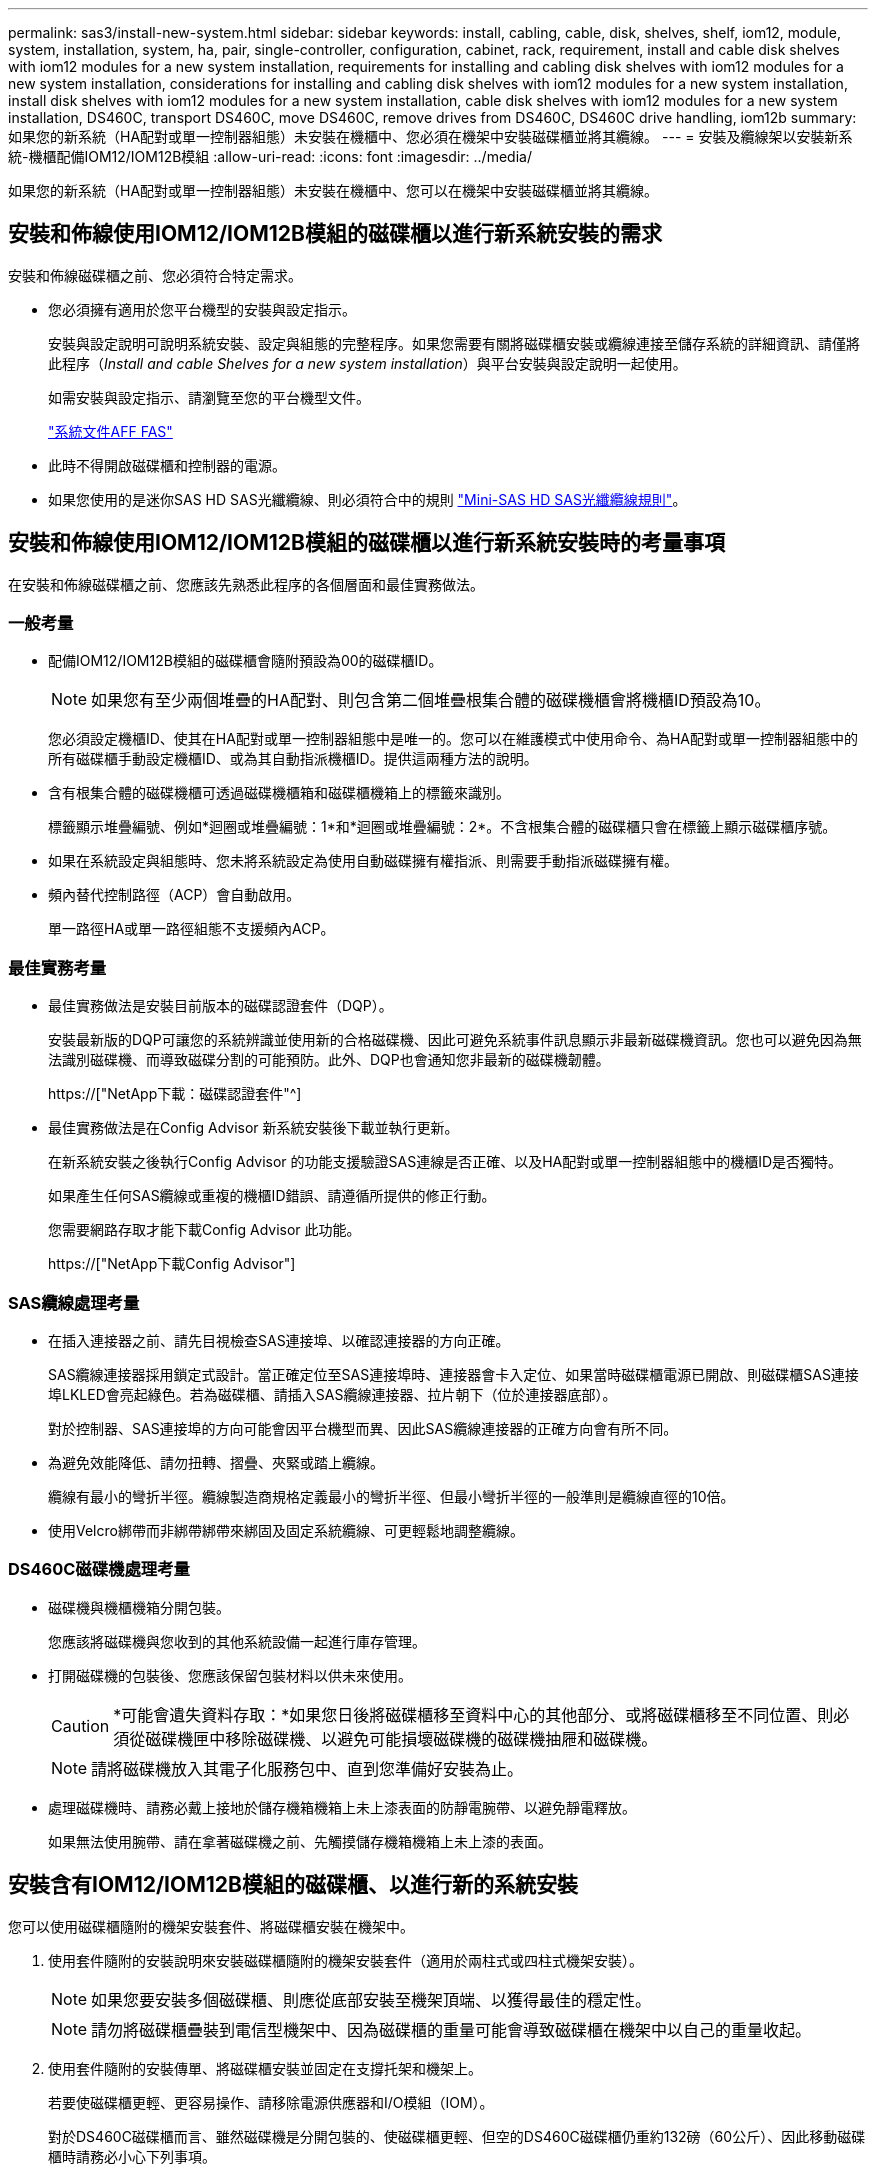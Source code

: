 ---
permalink: sas3/install-new-system.html 
sidebar: sidebar 
keywords: install, cabling, cable, disk, shelves, shelf, iom12, module, system, installation, system, ha, pair, single-controller, configuration, cabinet, rack, requirement, install and cable disk shelves with iom12 modules for a new system installation, requirements for installing and cabling disk shelves with iom12 modules for a new system installation, considerations for installing and cabling disk shelves with iom12 modules for a new system installation, install disk shelves with iom12 modules for a new system installation, cable disk shelves with iom12 modules for a new system installation, DS460C, transport DS460C, move DS460C, remove drives from DS460C, DS460C drive handling, iom12b 
summary: 如果您的新系統（HA配對或單一控制器組態）未安裝在機櫃中、您必須在機架中安裝磁碟櫃並將其纜線。 
---
= 安裝及纜線架以安裝新系統-機櫃配備IOM12/IOM12B模組
:allow-uri-read: 
:icons: font
:imagesdir: ../media/


[role="lead"]
如果您的新系統（HA配對或單一控制器組態）未安裝在機櫃中、您可以在機架中安裝磁碟櫃並將其纜線。



== 安裝和佈線使用IOM12/IOM12B模組的磁碟櫃以進行新系統安裝的需求

安裝和佈線磁碟櫃之前、您必須符合特定需求。

* 您必須擁有適用於您平台機型的安裝與設定指示。
+
安裝與設定說明可說明系統安裝、設定與組態的完整程序。如果您需要有關將磁碟櫃安裝或纜線連接至儲存系統的詳細資訊、請僅將此程序（_Install and cable Shelves for a new system installation_）與平台安裝與設定說明一起使用。

+
如需安裝與設定指示、請瀏覽至您的平台機型文件。

+
link:../index.html["系統文件AFF FAS"]

* 此時不得開啟磁碟櫃和控制器的電源。
* 如果您使用的是迷你SAS HD SAS光纖纜線、則必須符合中的規則 link:install-cabling-rules.html#mini-sas-hd-sas-optical-cable-rules["Mini-SAS HD SAS光纖纜線規則"]。




== 安裝和佈線使用IOM12/IOM12B模組的磁碟櫃以進行新系統安裝時的考量事項

在安裝和佈線磁碟櫃之前、您應該先熟悉此程序的各個層面和最佳實務做法。



=== 一般考量

* 配備IOM12/IOM12B模組的磁碟櫃會隨附預設為00的磁碟櫃ID。
+

NOTE: 如果您有至少兩個堆疊的HA配對、則包含第二個堆疊根集合體的磁碟機櫃會將機櫃ID預設為10。

+
您必須設定機櫃ID、使其在HA配對或單一控制器組態中是唯一的。您可以在維護模式中使用命令、為HA配對或單一控制器組態中的所有磁碟櫃手動設定機櫃ID、或為其自動指派機櫃ID。提供這兩種方法的說明。

* 含有根集合體的磁碟機櫃可透過磁碟機櫃箱和磁碟櫃機箱上的標籤來識別。
+
標籤顯示堆疊編號、例如*迴圈或堆疊編號：1*和*迴圈或堆疊編號：2*。不含根集合體的磁碟櫃只會在標籤上顯示磁碟櫃序號。

* 如果在系統設定與組態時、您未將系統設定為使用自動磁碟擁有權指派、則需要手動指派磁碟擁有權。
* 頻內替代控制路徑（ACP）會自動啟用。
+
單一路徑HA或單一路徑組態不支援頻內ACP。





=== 最佳實務考量

* 最佳實務做法是安裝目前版本的磁碟認證套件（DQP）。
+
安裝最新版的DQP可讓您的系統辨識並使用新的合格磁碟機、因此可避免系統事件訊息顯示非最新磁碟機資訊。您也可以避免因為無法識別磁碟機、而導致磁碟分割的可能預防。此外、DQP也會通知您非最新的磁碟機韌體。

+
https://["NetApp下載：磁碟認證套件"^]

* 最佳實務做法是在Config Advisor 新系統安裝後下載並執行更新。
+
在新系統安裝之後執行Config Advisor 的功能支援驗證SAS連線是否正確、以及HA配對或單一控制器組態中的機櫃ID是否獨特。

+
如果產生任何SAS纜線或重複的機櫃ID錯誤、請遵循所提供的修正行動。

+
您需要網路存取才能下載Config Advisor 此功能。

+
https://["NetApp下載Config Advisor"]





=== SAS纜線處理考量

* 在插入連接器之前、請先目視檢查SAS連接埠、以確認連接器的方向正確。
+
SAS纜線連接器採用鎖定式設計。當正確定位至SAS連接埠時、連接器會卡入定位、如果當時磁碟櫃電源已開啟、則磁碟櫃SAS連接埠LKLED會亮起綠色。若為磁碟櫃、請插入SAS纜線連接器、拉片朝下（位於連接器底部）。

+
對於控制器、SAS連接埠的方向可能會因平台機型而異、因此SAS纜線連接器的正確方向會有所不同。

* 為避免效能降低、請勿扭轉、摺疊、夾緊或踏上纜線。
+
纜線有最小的彎折半徑。纜線製造商規格定義最小的彎折半徑、但最小彎折半徑的一般準則是纜線直徑的10倍。

* 使用Velcro綁帶而非綁帶綁帶來綁固及固定系統纜線、可更輕鬆地調整纜線。




=== DS460C磁碟機處理考量

* 磁碟機與機櫃機箱分開包裝。
+
您應該將磁碟機與您收到的其他系統設備一起進行庫存管理。

* 打開磁碟機的包裝後、您應該保留包裝材料以供未來使用。
+

CAUTION: *可能會遺失資料存取：*如果您日後將磁碟櫃移至資料中心的其他部分、或將磁碟櫃移至不同位置、則必須從磁碟機匣中移除磁碟機、以避免可能損壞磁碟機的磁碟機抽屜和磁碟機。

+

NOTE: 請將磁碟機放入其電子化服務包中、直到您準備好安裝為止。

* 處理磁碟機時、請務必戴上接地於儲存機箱機箱上未上漆表面的防靜電腕帶、以避免靜電釋放。
+
如果無法使用腕帶、請在拿著磁碟機之前、先觸摸儲存機箱機箱上未上漆的表面。





== 安裝含有IOM12/IOM12B模組的磁碟櫃、以進行新的系統安裝

您可以使用磁碟櫃隨附的機架安裝套件、將磁碟櫃安裝在機架中。

. 使用套件隨附的安裝說明來安裝磁碟櫃隨附的機架安裝套件（適用於兩柱式或四柱式機架安裝）。
+

NOTE: 如果您要安裝多個磁碟櫃、則應從底部安裝至機架頂端、以獲得最佳的穩定性。

+

NOTE: 請勿將磁碟櫃疊裝到電信型機架中、因為磁碟櫃的重量可能會導致磁碟櫃在機架中以自己的重量收起。

. 使用套件隨附的安裝傳單、將磁碟櫃安裝並固定在支撐托架和機架上。
+
若要使磁碟櫃更輕、更容易操作、請移除電源供應器和I/O模組（IOM）。

+
對於DS460C磁碟櫃而言、雖然磁碟機是分開包裝的、使磁碟櫃更輕、但空的DS460C磁碟櫃仍重約132磅（60公斤）、因此移動磁碟櫃時請務必小心下列事項。

+

CAUTION: 建議您使用機械式舉升機或四人使用舉升把手、安全地搬移空的DS460C機櫃。

+
您的DS460C出貨件隨附四個可拆式起重把手（每側兩個）。若要使用起重把手、請將握把的彈片插入機櫃側邊的插槽、然後向上推、直到卡入定位。然後、當您將磁碟櫃滑到軌道上時、您可以使用指旋栓一次拔下一組握把。下圖顯示如何安裝舉升把手。

+
image::../media/drw_ds460c_handles.gif[DRW ds460c控點]

. 在將磁碟櫃安裝到機架之前、請先重新安裝您移除的所有電源供應器和IOM。
. 如果您要安裝DS460C磁碟櫃、請將磁碟機安裝到磁碟機抽屜中；否則、請執行下一步。
+
[NOTE]
====
請務必戴上接地於儲存機箱機箱上未上漆表面的防靜電腕帶、以避免靜電釋放。

如果無法使用腕帶、請在拿著磁碟機之前、先觸摸儲存機箱機箱上未上漆的表面。

====
+
如果您購買的是部分裝入的磁碟櫃、表示磁碟櫃所支援的磁碟機少於60個、請針對每個磁碟櫃安裝磁碟機、如下所示：

+
** 將前四個磁碟機安裝到正面插槽（0、3、6和9）。
+

NOTE: *設備故障風險：*為了確保適當的氣流並避免過熱、請務必將前四個磁碟機安裝到前插槽（0、3、6和9）。

** 對於其餘的磁碟機、請將其平均分配至每個抽屜。
+
下圖顯示磁碟機如何在磁碟櫃內的每個磁碟機匣中編號0至11。

+
image::../media/dwg_trafford_drawer_with_hdds_callouts.gif[具備HDD標註的Dwgt Trap抽屜]

+
... 打開機櫃的頂端抽屜。
... 將磁碟機從其ESD袋中取出。
... 將磁碟機上的CAM握把垂直提起。
... 將磁碟機承載器兩側的兩個凸起按鈕對齊磁碟機承載器上磁碟機通道的對應間隙。
+
image::../media/28_dwg_e2860_de460c_drive_cru.gif[28圖e2860 de460c磁碟機CRU]

+
[cols="10,90"]
|===


| image:../media/legend_icon_01.png[""] | 磁碟機承載器右側的凸起按鈕 
|===
... 垂直放下磁碟機、然後向下轉動CAM握把、直到磁碟機卡入橘色釋放栓鎖下方。
... 針對藥櫃中的每個磁碟機重複上述子步驟。
+
您必須確定每個藥櫃中的插槽0、3、6和9均包含磁碟機。

... 小心地將磁碟機抽屜推回機箱。
+
|===


 a| 
image:../media/2860_dwg_e2860_de460c_gentle_close.gif[""]



 a| 

CAUTION: *可能的資料存取遺失：*切勿關閉藥櫃。緩慢推入抽屜、以避免抽屜震動、並造成儲存陣列損壞。

|===
... 將兩個拉桿推向中央、以關閉磁碟機抽取器。
... 對磁碟櫃中的每個藥櫃重複這些步驟。
... 連接前擋板。




. 如果您要新增多個磁碟櫃、請針對您要安裝的每個磁碟櫃重複此程序。



NOTE: 此時請勿開啟磁碟櫃電源。



== 將磁碟櫃與IOM12/IOM12B模組連接在一起、以進行新的系統安裝

您可以將磁碟櫃SAS連線（如適用）和控制器對機櫃）連接至機櫃、以建立系統的儲存連線。

.開始之前
您必須符合中的要求 <<Requirements for installing and cabling disk shelves with IOM12 modules for a new system installation>> 並在機架中安裝磁碟櫃。

.關於這項工作
在連接磁碟櫃纜線之後、您可以開啟磁碟櫃電源、設定磁碟櫃ID、並完成系統設定與組態。

.步驟
. 如果堆疊有多個磁碟櫃、請將每個堆疊內的磁碟櫃對磁碟櫃連線纜線；否則、請執行下一步：
+
如需機櫃對機櫃「標準」纜線和機櫃對機櫃「雙寬」纜線的詳細說明和範例、請參閱 link:install-cabling-rules.html#shelf-to-shelf-connection-rules["機櫃對機櫃連線規則"]。

+
[cols="2*"]
|===
| 如果... | 然後... 


 a| 
您正在佈線多重路徑HA、多重路徑、單一路徑HA或單一路徑組態
 a| 
將機櫃對機櫃連線纜線為「標準」連線（使用IOM連接埠3和1）：

.. 從堆疊中的邏輯第一個機櫃開始、將IOM A連接埠3連接到下一個機櫃的IOM A連接埠1、直到堆疊中的每個IOM A都連接。
.. 對IOM B重複執行子步驟A
.. 針對每個堆疊重複執行子步驟a和b。




 a| 
您正在佈線四路徑HA或四路徑組態
 a| 
將機櫃對機櫃連線纜線設定為「雙寬」連線：您可以使用IOM連接埠3和1來連接標準連線、然後使用IOM連接埠4和2來連接雙寬連線。

.. 從堆疊中的邏輯第一個機櫃開始、將IOM A連接埠3連接到下一個機櫃的IOM A連接埠1、直到堆疊中的每個IOM A都連接。
.. 從堆疊中的邏輯第一個機櫃開始、將IOM A連接埠4連接至下一個機櫃的IOM A連接埠2、直到堆疊中的每個IOM A都連接。
.. 針對IOM B重複執行子步驟a和b
.. 針對每個堆疊重複執行子步驟a到c。


|===
. 識別控制器SAS連接埠配對、以便用來連接控制器與堆疊的連接線。
+
.. 請查看控制器對堆疊佈線工作表和佈線範例、以瞭解您的組態是否有完整的工作表。
+
link:install-cabling-worksheets-examples-fas2600.html["控制器對堆疊佈線工作表和佈線範例、適用於AFF 搭載FAS 內建儲存設備的整套功能"]

+
link:install-cabling-worksheets-examples-multipath.html["通用多重路徑HA組態的控制器對堆疊佈線工作表和佈線範例"]

+
link:install-worksheets-examples-quadpath.html["控制器對堆疊佈線工作表和佈線範例、適用於使用兩個四埠SAS HBA的四路徑HA組態"]

.. 下一步取決於您的組態是否有完整的工作表：
+
[cols="2*"]
|===
| 如果... | 然後... 


 a| 
您的組態有一份完整的工作表
 a| 
前往下一步。

您可以使用現有的完整工作表。



 a| 
您的組態沒有完整的工作表
 a| 
填寫適當的控制器對堆疊佈線工作表範本：

link:install-cabling-worksheet-template-multipath.html["用於多路徑連線的控制器對堆疊佈線工作表範本"]

link:install-cabling-worksheet-template-quadpath.html["控制器對堆疊佈線工作表範本、提供四路徑連線功能"]

|===


. 使用完整的工作表連接控制器與堆疊的連線。
+
如有需要、請參閱如何讀取工作表來連接控制器與堆疊的纜線連接說明：

+
link:install-cabling-worksheets-how-to-read-multipath.html["如何讀取工作表以纜線連接控制器與堆疊的連線、以實現多路徑連線"]

+
link:install-cabling-worksheets-how-to-read-quadpath.html["如何讀取工作表以纜線連接控制器與堆疊的連線、以實現四路徑連線"]

. 連接每個磁碟櫃的電源供應器：
+
.. 先將電源線連接至磁碟櫃、使用電源線固定器將電源線固定到位、然後將電源線連接至不同的電源供應器、以獲得恢復能力。
.. 開啟每個磁碟櫃的電源供應器、並等待磁碟機加速運轉。


. 設定機櫃ID並完成系統設定：
+
您必須設定機櫃ID、使其在HA配對或單一控制器組態（包括適用系統的內部磁碟櫃）中是唯一的。

+
[cols="2*"]
|===
| 如果... | 然後... 


 a| 
您正在手動設定機櫃ID
 a| 
.. 存取左端蓋後方的機櫃ID按鈕。
.. 將機櫃ID變更為唯一ID（00到99）。
.. 重新啟動磁碟櫃、使機櫃ID生效。
+
請等待至少10秒、再開啟電源以完成電源循環。磁碟櫃ID會持續閃爍、而操作員顯示面板的黃色LED會持續亮起、直到磁碟櫃重新開機為止。

.. 依照平台機型的安裝與設定指示、開啟控制器電源並完成系統設定與組態。




 a| 
您將自動指派HA配對或單一控制器組態中的所有機櫃ID

[NOTE]
====
磁碟櫃ID會以從00至99的順序指派。對於具有內部磁碟櫃的系統、磁碟櫃ID指派從內部磁碟櫃開始。

==== a| 
.. 開啟控制器電源。
.. 當控制器開始開機時、當您看到訊息「tarting autosboot press Ctrl-C to abort]（啟動自動開機按Ctrl-C中止）時、請按「Ctrl-C」中止自動開機程序。
+

NOTE: 如果您錯過提示、而控制器開機至ONTAP 指令集、請停止兩個控制器、然後在載入器提示字元中輸入「boot_ONTAP功能表」、將兩個控制器開機至開機功能表。

.. 將單一控制器開機至維護模式：「boot_ONTAP功能表」
+
您只需要在一個控制器上指派機櫃ID。

.. 從開機功能表中、選取維護模式選項5。
.. 自動指派機櫃ID：「asadmin expander_set_bid_id -A'
.. 退出維護模式：'halt（停止）'
.. 在兩個控制器的載入器提示字元中輸入下列命令、即可啟動系統
+
磁碟櫃數位顯示視窗中會顯示機櫃ID。

+

NOTE: 在您開機之前、最佳實務做法是利用這個機會來驗證纜線是否正確、是否有根Aggregate存在、並執行系統層級的診斷、以識別任何故障的元件。

.. 依照平台機型的安裝與設定指示完成系統設定與組態。


|===
. 如果在系統設定與組態中、您未啟用磁碟擁有權自動指派、請手動指派磁碟擁有權；否則、請執行下一步：
+
.. 顯示所有未擁有的磁碟：「'shorage disk show -conter-type un符（磁碟顯示-container類型未指派）'
.. 指派每個磁碟：「磁碟指派磁碟指派磁碟_磁碟名稱_-OOwner_name_」
+
您可以使用萬用字元一次指派多個磁碟。



. 依照Config Advisor 平台機型的安裝與設定指示下載並執行功能、以驗證SAS連線是否正確連接、以及系統內沒有重複的機櫃ID。
+
如果產生任何SAS纜線或重複的機櫃ID錯誤、請遵循所提供的修正行動。

+
https://["NetApp下載Config Advisor"]

+
您也可以執行「shorage sh家show -Fields sh家ID」命令、查看系統中已使用的機櫃ID清單（如果有的話、也可以複製）。

. 確認頻內ACP已自動啟用。《老舊的ACP秀》
+
在輸出中、每個節點的「頻內」會列為「'active'」。





== 搬移或搬移DS460C磁碟櫃

如果日後將DS460C磁碟櫃移至資料中心的不同部分、或將磁碟櫃移至不同位置、則必須從磁碟機匣中移除磁碟機、以免損壞磁碟機的磁碟機匣和磁碟機。

* 如果您將DS460C磁碟櫃安裝為新系統安裝的一部分、則儲存了磁碟機包裝材料、請在移動磁碟機之前使用這些材料來重新包裝磁碟機。
+
如果您未儲存包裝材料、則應將磁碟機放在緩衝墊表面上、或使用備用的緩衝封裝。切勿將磁碟機彼此堆疊在一起。

* 在處理磁碟機之前、請先戴上接地於儲存機箱機箱上未上漆表面的ESD腕帶。
+
如果無法使用腕帶、請在拿著磁碟機之前、先觸摸儲存機箱機箱上未上漆的表面。

* 您應該採取步驟小心處理磁碟機：
+
** 在移除、安裝或攜帶磁碟機時、請務必使用兩隻手來支撐其重量。
+

CAUTION: 請勿將手放在外露在磁碟機承載器底部的磁碟機板上。

** 請小心不要讓磁碟機碰到其他表面。
** 磁碟機應遠離磁性裝置。
+

CAUTION: 磁區可能會破壞磁碟機上的所有資料、並對磁碟機電路造成無法修復的損害。




